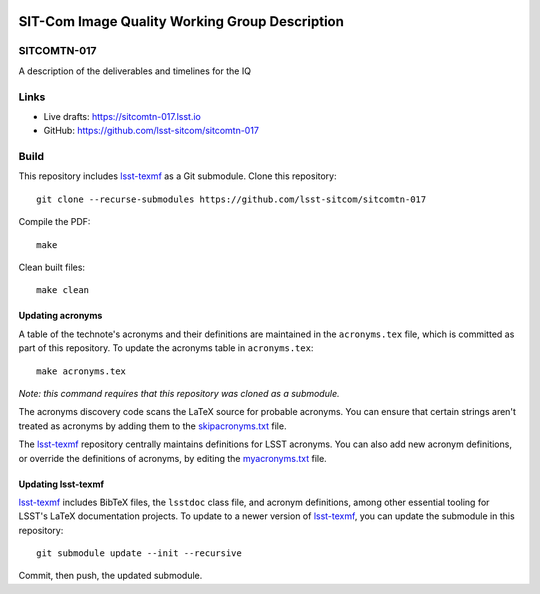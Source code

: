 .. image:: https://img.shields.io/badge/sitcomtn--017-lsst.io-brightgreen.svg
   :target: https://sitcomtn-017.lsst.io
.. image:: https://github.com/lsst-sitcom/sitcomtn-017/workflows/CI/badge.svg
   :target: https://github.com/lsst-sitcom/sitcomtn-017/actions/

###############################################
SIT-Com Image Quality Working Group Description
###############################################

SITCOMTN-017
============

A description of the deliverables and timelines for the IQ 

Links
=====

- Live drafts: https://sitcomtn-017.lsst.io
- GitHub: https://github.com/lsst-sitcom/sitcomtn-017

Build
=====

This repository includes lsst-texmf_ as a Git submodule.
Clone this repository::

    git clone --recurse-submodules https://github.com/lsst-sitcom/sitcomtn-017

Compile the PDF::

    make

Clean built files::

    make clean

Updating acronyms
-----------------

A table of the technote's acronyms and their definitions are maintained in the ``acronyms.tex`` file, which is committed as part of this repository.
To update the acronyms table in ``acronyms.tex``::

    make acronyms.tex

*Note: this command requires that this repository was cloned as a submodule.*

The acronyms discovery code scans the LaTeX source for probable acronyms.
You can ensure that certain strings aren't treated as acronyms by adding them to the `skipacronyms.txt <./skipacronyms.txt>`_ file.

The lsst-texmf_ repository centrally maintains definitions for LSST acronyms.
You can also add new acronym definitions, or override the definitions of acronyms, by editing the `myacronyms.txt <./myacronyms.txt>`_ file.

Updating lsst-texmf
-------------------

`lsst-texmf`_ includes BibTeX files, the ``lsstdoc`` class file, and acronym definitions, among other essential tooling for LSST's LaTeX documentation projects.
To update to a newer version of `lsst-texmf`_, you can update the submodule in this repository::

   git submodule update --init --recursive

Commit, then push, the updated submodule.

.. _lsst-texmf: https://github.com/lsst/lsst-texmf
